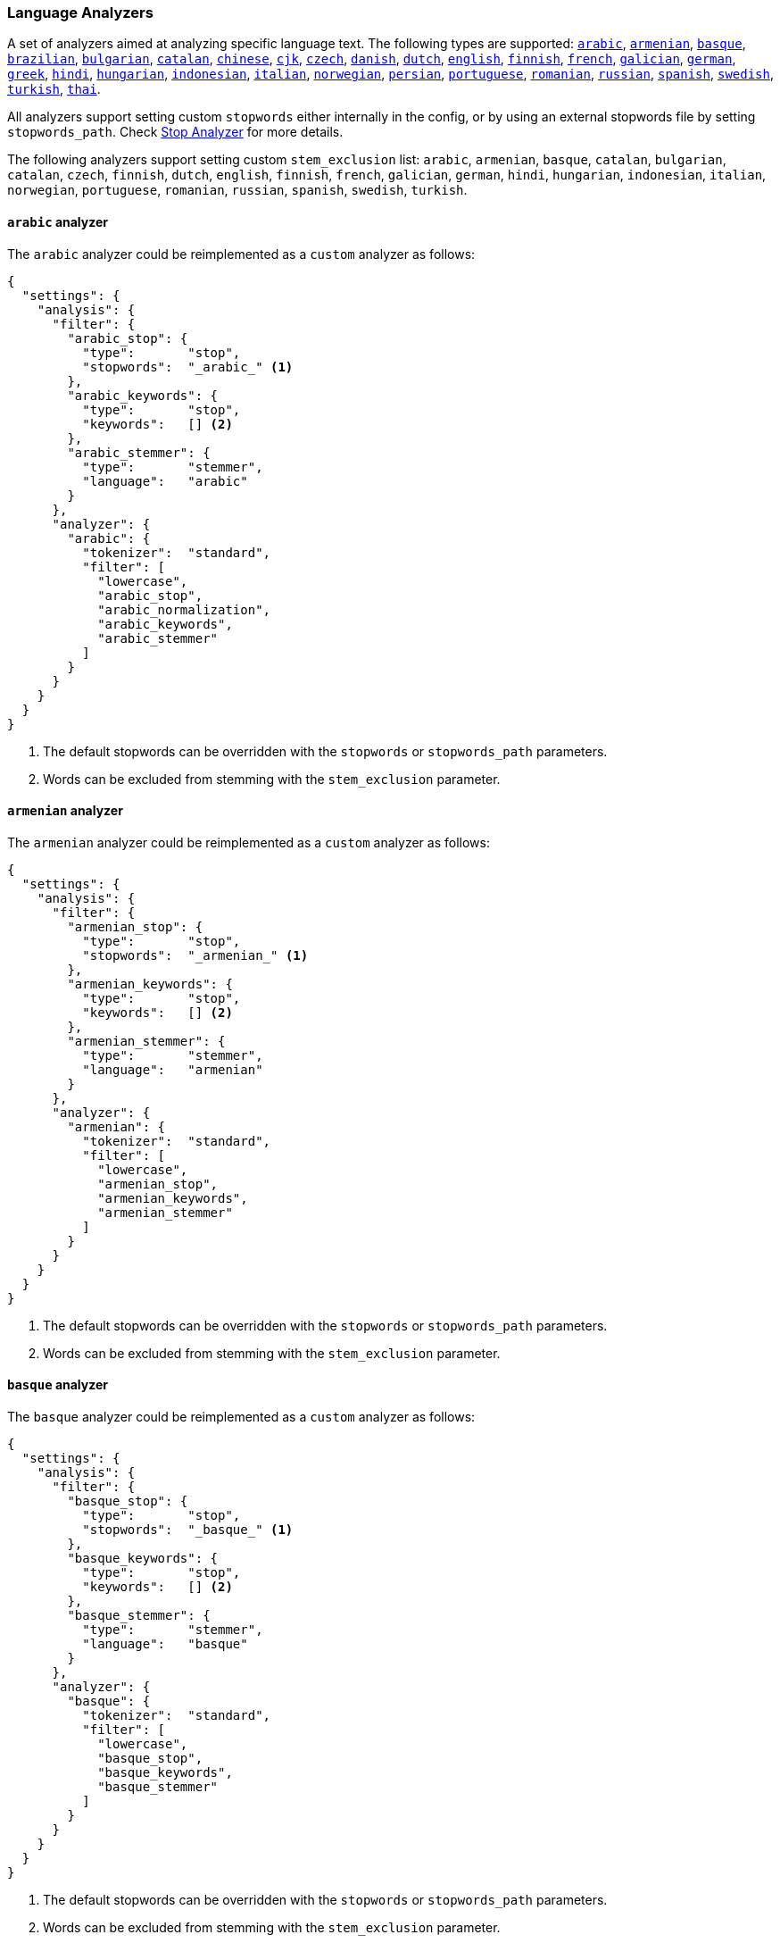 [[analysis-lang-analyzer]]
=== Language Analyzers

A set of analyzers aimed at analyzing specific language text. The
following types are supported:
<<arabic-analyzer,`arabic`>>,
<<armenian-analyzer,`armenian`>>,
<<basque-analyzer,`basque`>>,
<<brazilian-analyzer,`brazilian`>>,
<<bulgarian-analyzer,`bulgarian`>>,
<<catalan-analyzer,`catalan`>>,
<<chinese-analyzer,`chinese`>>,
<<cjk-analyzer,`cjk`>>,
<<czech-analyzer,`czech`>>,
<<danish-analyzer,`danish`>>,
<<dutch-analyzer,`dutch`>>,
<<english-analyzer,`english`>>,
<<finnish-analyzer,`finnish`>>,
<<french-analyzer,`french`>>,
<<galician-analyzer,`galician`>>,
<<german-analyzer,`german`>>,
<<greek-analyzer,`greek`>>,
<<hindi-analyzer,`hindi`>>,
<<hungarian-analyzer,`hungarian`>>,
<<indonesian-analyzer,`indonesian`>>,
<<italian-analyzer,`italian`>>,
<<norwegian-analyzer,`norwegian`>>,
<<persian-analyzer,`persian`>>,
<<portuguese-analyzer,`portuguese`>>,
<<romanian-analyzer,`romanian`>>,
<<russian-analyzer,`russian`>>,
<<spanish-analyzer,`spanish`>>,
<<swedish-analyzer,`swedish`>>,
<<turkish-analyzer,`turkish`>>,
<<thai-analyzer,`thai`>>.

All analyzers support setting custom `stopwords` either internally in
the config, or by using an external stopwords file by setting
`stopwords_path`. Check <<analysis-stop-analyzer,Stop Analyzer>> for
more details.

The following analyzers support setting custom `stem_exclusion` list:
`arabic`, `armenian`, `basque`, `catalan`, `bulgarian`, `catalan`,
`czech`, `finnish`, `dutch`, `english`, `finnish`, `french`, `galician`,
`german`, `hindi`, `hungarian`, `indonesian`, `italian`, `norwegian`,
`portuguese`, `romanian`, `russian`, `spanish`, `swedish`, `turkish`.

[[arabic-analyzer]]
==== `arabic` analyzer

The `arabic` analyzer could be reimplemented as a `custom` analyzer as follows:

[source,js]
----------------------------------------------------
{
  "settings": {
    "analysis": {
      "filter": {
        "arabic_stop": {
          "type":       "stop",
          "stopwords":  "_arabic_" <1>
        },
        "arabic_keywords": {
          "type":       "stop",
          "keywords":   [] <2>
        },
        "arabic_stemmer": {
          "type":       "stemmer",
          "language":   "arabic"
        }
      },
      "analyzer": {
        "arabic": {
          "tokenizer":  "standard",
          "filter": [
            "lowercase",
            "arabic_stop",
            "arabic_normalization",
            "arabic_keywords",
            "arabic_stemmer"
          ]
        }
      }
    }
  }
}
----------------------------------------------------
<1> The default stopwords can be overridden with the `stopwords`
    or `stopwords_path` parameters.
<2> Words can be excluded from stemming with the `stem_exclusion`
    parameter.

[[armenian-analyzer]]
==== `armenian` analyzer

The `armenian` analyzer could be reimplemented as a `custom` analyzer as follows:

[source,js]
----------------------------------------------------
{
  "settings": {
    "analysis": {
      "filter": {
        "armenian_stop": {
          "type":       "stop",
          "stopwords":  "_armenian_" <1>
        },
        "armenian_keywords": {
          "type":       "stop",
          "keywords":   [] <2>
        },
        "armenian_stemmer": {
          "type":       "stemmer",
          "language":   "armenian"
        }
      },
      "analyzer": {
        "armenian": {
          "tokenizer":  "standard",
          "filter": [
            "lowercase",
            "armenian_stop",
            "armenian_keywords",
            "armenian_stemmer"
          ]
        }
      }
    }
  }
}
----------------------------------------------------
<1> The default stopwords can be overridden with the `stopwords`
    or `stopwords_path` parameters.
<2> Words can be excluded from stemming with the `stem_exclusion`
    parameter.

[[basque-analyzer]]
==== `basque` analyzer

The `basque` analyzer could be reimplemented as a `custom` analyzer as follows:

[source,js]
----------------------------------------------------
{
  "settings": {
    "analysis": {
      "filter": {
        "basque_stop": {
          "type":       "stop",
          "stopwords":  "_basque_" <1>
        },
        "basque_keywords": {
          "type":       "stop",
          "keywords":   [] <2>
        },
        "basque_stemmer": {
          "type":       "stemmer",
          "language":   "basque"
        }
      },
      "analyzer": {
        "basque": {
          "tokenizer":  "standard",
          "filter": [
            "lowercase",
            "basque_stop",
            "basque_keywords",
            "basque_stemmer"
          ]
        }
      }
    }
  }
}
----------------------------------------------------
<1> The default stopwords can be overridden with the `stopwords`
    or `stopwords_path` parameters.
<2> Words can be excluded from stemming with the `stem_exclusion`
    parameter.

[[brazilian-analyzer]]
==== `brazilian` analyzer

The `brazilian` analyzer could be reimplemented as a `custom` analyzer as follows:

[source,js]
----------------------------------------------------
{
  "settings": {
    "analysis": {
      "filter": {
        "brazilian_stop": {
          "type":       "stop",
          "stopwords":  "_brazilian_" <1>
        },
        "brazilian_keywords": {
          "type":       "stop",
          "keywords":   [] <2>
        },
        "brazilian_stemmer": {
          "type":       "stemmer",
          "language":   "brazilian"
        }
      },
      "analyzer": {
        "brazilian": {
          "tokenizer":  "standard",
          "filter": [
            "lowercase",
            "brazilian_stop",
            "brazilian_keywords",
            "brazilian_stemmer"
          ]
        }
      }
    }
  }
}
----------------------------------------------------
<1> The default stopwords can be overridden with the `stopwords`
    or `stopwords_path` parameters.
<2> Words can be excluded from stemming with the `stem_exclusion`
    parameter.

[[bulgarian-analyzer]]
==== `bulgarian` analyzer

The `bulgarian` analyzer could be reimplemented as a `custom` analyzer as follows:

[source,js]
----------------------------------------------------
{
  "settings": {
    "analysis": {
      "filter": {
        "bulgarian_stop": {
          "type":       "stop",
          "stopwords":  "_bulgarian_" <1>
        },
        "bulgarian_keywords": {
          "type":       "stop",
          "keywords":   [] <2>
        },
        "bulgarian_stemmer": {
          "type":       "stemmer",
          "language":   "bulgarian"
        }
      },
      "analyzer": {
        "bulgarian": {
          "tokenizer":  "standard",
          "filter": [
            "lowercase",
            "bulgarian_stop",
            "bulgarian_keywords",
            "bulgarian_stemmer"
          ]
        }
      }
    }
  }
}
----------------------------------------------------
<1> The default stopwords can be overridden with the `stopwords`
    or `stopwords_path` parameters.
<2> Words can be excluded from stemming with the `stem_exclusion`
    parameter.

[[catalan-analyzer]]
==== `catalan` analyzer

The `catalan` analyzer could be reimplemented as a `custom` analyzer as follows:

[source,js]
----------------------------------------------------
{
  "settings": {
    "analysis": {
      "filter": {
        "catalan_elision": {
        "type":         "elision",
            "articles": [ "d", "l", "m", "n", "s", "t"]
        },
        "catalan_stop": {
          "type":       "stop",
          "stopwords":  "_catalan_" <1>
        },
        "catalan_keywords": {
          "type":       "stop",
          "keywords":   [] <2>
        },
        "catalan_stemmer": {
          "type":       "stemmer",
          "language":   "catalan"
        }
      },
      "analyzer": {
        "catalan": {
          "tokenizer":  "standard",
          "filter": [
            "catalan_elision",
            "lowercase",
            "catalan_stop",
            "catalan_keywords",
            "catalan_stemmer"
          ]
        }
      }
    }
  }
}
----------------------------------------------------
<1> The default stopwords can be overridden with the `stopwords`
    or `stopwords_path` parameters.
<2> Words can be excluded from stemming with the `stem_exclusion`
    parameter.

[[chinese-analyzer]]
==== `chinese` analyzer

The `chinese` analyzer cannot be reimplemented as a `custom` analyzer
because it depends on the ChineseTokenizer and ChineseFilter classes,
which are not exposed in Elasticsearch.  These classes are
deprecated in Lucene 4 and the `chinese` analyzer will be replaced
with the <<analysis-standard-analyzer>> in Lucene 5.

[[cjk-analyzer]]
==== `cjk` analyzer

The `cjk` analyzer could be reimplemented as a `custom` analyzer as follows:

[source,js]
----------------------------------------------------
{
  "settings": {
    "analysis": {
      "filter": {
        "english_stop": {
          "type":       "stop",
          "stopwords":  "_english_" <1>
        }
      },
      "analyzer": {
        "cjk": {
          "tokenizer":  "standard",
          "filter": [
            "cjk_width"
            "lowercase",
            "cjk_bigram",
            "english_stop"
          ]
        }
      }
    }
  }
}
----------------------------------------------------
<1> The default stopwords can be overridden with the `stopwords`
    or `stopwords_path` parameters.

[[czech-analyzer]]
==== `czech` analyzer

The `czech` analyzer could be reimplemented as a `custom` analyzer as follows:

[source,js]
----------------------------------------------------
{
  "settings": {
    "analysis": {
      "filter": {
        "czech_stop": {
          "type":       "stop",
          "stopwords":  "_czech_" <1>
        },
        "czech_keywords": {
          "type":       "stop",
          "keywords":   [] <2>
        },
        "czech_stemmer": {
          "type":       "stemmer",
          "language":   "czech"
        }
      },
      "analyzer": {
        "czech": {
          "tokenizer":  "standard",
          "filter": [
            "lowercase",
            "czech_stop",
            "czech_keywords",
            "czech_stemmer"
          ]
        }
      }
    }
  }
}
----------------------------------------------------
<1> The default stopwords can be overridden with the `stopwords`
    or `stopwords_path` parameters.
<2> Words can be excluded from stemming with the `stem_exclusion`
    parameter.

[[danish-analyzer]]
==== `danish` analyzer

The `danish` analyzer could be reimplemented as a `custom` analyzer as follows:

[source,js]
----------------------------------------------------
{
  "settings": {
    "analysis": {
      "filter": {
        "danish_stop": {
          "type":       "stop",
          "stopwords":  "_danish_" <1>
        },
        "danish_keywords": {
          "type":       "stop",
          "keywords":   [] <2>
        },
        "danish_stemmer": {
          "type":       "stemmer",
          "language":   "danish"
        }
      },
      "analyzer": {
        "danish": {
          "tokenizer":  "standard",
          "filter": [
            "lowercase",
            "danish_stop",
            "danish_keywords",
            "danish_stemmer"
          ]
        }
      }
    }
  }
}
----------------------------------------------------
<1> The default stopwords can be overridden with the `stopwords`
    or `stopwords_path` parameters.
<2> Words can be excluded from stemming with the `stem_exclusion`
    parameter.

[[dutch-analyzer]]
==== `dutch` analyzer

The `dutch` analyzer could be reimplemented as a `custom` analyzer as follows:

[source,js]
----------------------------------------------------
{
  "settings": {
    "analysis": {
      "filter": {
        "dutch_stop": {
          "type":       "stop",
          "stopwords":  "_dutch_" <1>
        },
        "dutch_keywords": {
          "type":       "stop",
          "keywords":   [] <2>
        },
        "dutch_stemmer": {
          "type":       "stemmer",
          "language":   "dutch"
        },
        "dutch_override": {
          "type":       "stemmer_override",
          "rules": [
            "fiets=>fiets",
            "bromfiets=>bromfiets",
            "ei=>eier",
            "kind=>kinder"
          ]
        }
      },
      "analyzer": {
        "dutch": {
          "tokenizer":  "standard",
          "filter": [
            "lowercase",
            "dutch_stop",
            "dutch_keywords",
            "dutch_override",
            "dutch_stemmer"
          ]
        }
      }
    }
  }
}
----------------------------------------------------
<1> The default stopwords can be overridden with the `stopwords`
    or `stopwords_path` parameters.
<2> Words can be excluded from stemming with the `stem_exclusion`
    parameter.

[[english-analyzer]]
==== `english` analyzer

The `english` analyzer could be reimplemented as a `custom` analyzer as follows:

[source,js]
----------------------------------------------------
{
  "settings": {
    "analysis": {
      "filter": {
        "english_stop": {
          "type":       "stop",
          "stopwords":  "_english_" <1>
        },
        "english_keywords": {
          "type":       "stop",
          "keywords":   [] <2>
        },
        "english_possessive_stemmer": {
          "type":       "stemmer",
          "language":   "possessive_english"
        }
      },
      "analyzer": {
        "english": {
          "tokenizer":  "standard",
          "filter": [
            "english_possessive_stemmer",
            "lowercase",
            "english_stop",
            "english_keywords",
            "porter_stem"
          ]
        }
      }
    }
  }
}
----------------------------------------------------
<1> The default stopwords can be overridden with the `stopwords`
    or `stopwords_path` parameters.
<2> Words can be excluded from stemming with the `stem_exclusion`
    parameter.

[[finnish-analyzer]]
==== `finnish` analyzer

The `finnish` analyzer could be reimplemented as a `custom` analyzer as follows:

[source,js]
----------------------------------------------------
{
  "settings": {
    "analysis": {
      "filter": {
        "finnish_stop": {
          "type":       "stop",
          "stopwords":  "_finnish_" <1>
        },
        "finnish_keywords": {
          "type":       "stop",
          "keywords":   [] <2>
        },
        "finnish_stemmer": {
          "type":       "stemmer",
          "language":   "finnish"
        }
      },
      "analyzer": {
        "finnish": {
          "tokenizer":  "standard",
          "filter": [
            "lowercase",
            "finnish_stop",
            "finnish_keywords",
            "finnish_stemmer"
          ]
        }
      }
    }
  }
}
----------------------------------------------------
<1> The default stopwords can be overridden with the `stopwords`
    or `stopwords_path` parameters.
<2> Words can be excluded from stemming with the `stem_exclusion`
    parameter.

[[french-analyzer]]
==== `french` analyzer

The `french` analyzer could be reimplemented as a `custom` analyzer as follows:

[source,js]
----------------------------------------------------
{
  "settings": {
    "analysis": {
      "filter": {
        "french_elision": {
        "type":         "elision",
            "articles": [ "l", "m", "t", "qu", "n", "s",
                          "j", "d", "c", "jusqu", "quoiqu",
                          "lorsqu", "puisqu"
                        ]
        },
        "french_stop": {
          "type":       "stop",
          "stopwords":  "_french_" <1>
        },
        "french_keywords": {
          "type":       "stop",
          "keywords":   [] <2>
        },
        "french_stemmer": {
          "type":       "stemmer",
          "language":   "light_french"
        }
      },
      "analyzer": {
        "french": {
          "tokenizer":  "standard",
          "filter": [
            "french_elision",
            "lowercase",
            "french_stop",
            "french_keywords",
            "french_stemmer"
          ]
        }
      }
    }
  }
}
----------------------------------------------------
<1> The default stopwords can be overridden with the `stopwords`
    or `stopwords_path` parameters.
<2> Words can be excluded from stemming with the `stem_exclusion`
    parameter.

[[galician-analyzer]]
==== `galician` analyzer

The `galician` analyzer could be reimplemented as a `custom` analyzer as follows:

[source,js]
----------------------------------------------------
{
  "settings": {
    "analysis": {
      "filter": {
        "galician_stop": {
          "type":       "stop",
          "stopwords":  "_galician_" <1>
        },
        "galician_keywords": {
          "type":       "stop",
          "keywords":   [] <2>
        },
        "galician_stemmer": {
          "type":       "stemmer",
          "language":   "galician"
        }
      },
      "analyzer": {
        "galician": {
          "tokenizer":  "standard",
          "filter": [
            "lowercase",
            "galician_stop",
            "galician_keywords",
            "galician_stemmer"
          ]
        }
      }
    }
  }
}
----------------------------------------------------
<1> The default stopwords can be overridden with the `stopwords`
    or `stopwords_path` parameters.
<2> Words can be excluded from stemming with the `stem_exclusion`
    parameter.

[[german-analyzer]]
==== `german` analyzer

The `german` analyzer could be reimplemented as a `custom` analyzer as follows:

[source,js]
----------------------------------------------------
{
  "settings": {
    "analysis": {
      "filter": {
        "german_stop": {
          "type":       "stop",
          "stopwords":  "_german_" <1>
        },
        "german_keywords": {
          "type":       "stop",
          "keywords":   [] <2>
        },
        "german_stemmer": {
          "type":       "stemmer",
          "language":   "light_german"
        }
      },
      "analyzer": {
        "german": {
          "tokenizer":  "standard",
          "filter": [
            "lowercase",
            "german_stop",
            "german_keywords",
            "ascii_folding", <3>
            "german_stemmer"
          ]
        }
      }
    }
  }
}
----------------------------------------------------
<1> The default stopwords can be overridden with the `stopwords`
    or `stopwords_path` parameters.
<2> Words can be excluded from stemming with the `stem_exclusion`
    parameter.
<3> The `german` analyzer actually uses the GermanNormalizationFilter,
    which isn't exposed in Elasticsearch.  The `ascii_folding` filter
    does a similar job but is more extensive.

[[greek-analyzer]]
==== `greek` analyzer

The `greek` analyzer could be reimplemented as a `custom` analyzer as follows:

[source,js]
----------------------------------------------------
{
  "settings": {
    "analysis": {
      "filter": {
        "greek_stop": {
          "type":       "stop",
          "stopwords":  "_greek_" <1>
        },
        "greek_keywords": {
          "type":       "stop",
          "keywords":   [] <2>
        },
        "greek_stemmer": {
          "type":       "stemmer",
          "language":   "greek"
        }
      },
      "analyzer": {
        "greek": {
          "tokenizer":  "standard",
          "filter": [
            "lowercase",
            "greek_stop",
            "greek_keywords",
            "greek_stemmer"
          ]
        }
      }
    }
  }
}
----------------------------------------------------
<1> The default stopwords can be overridden with the `stopwords`
    or `stopwords_path` parameters.
<2> Words can be excluded from stemming with the `stem_exclusion`
    parameter.

[[hindi-analyzer]]
==== `hindi` analyzer

The `hindi` analyzer cannot currently be implemented as a `custom` analyzer
as it depends on the IndicNormalizationFilter and HindiNormalizationFilter
which are not yet exposed by Elasticsearch. Instead, see the <<icu-analysis-plugin>>.

[[hungarian-analyzer]]
==== `hungarian` analyzer

The `hungarian` analyzer could be reimplemented as a `custom` analyzer as follows:

[source,js]
----------------------------------------------------
{
  "settings": {
    "analysis": {
      "filter": {
        "hungarian_stop": {
          "type":       "stop",
          "stopwords":  "_hungarian_" <1>
        },
        "hungarian_keywords": {
          "type":       "stop",
          "keywords":   [] <2>
        },
        "hungarian_stemmer": {
          "type":       "stemmer",
          "language":   "hungarian"
        }
      },
      "analyzer": {
        "hungarian": {
          "tokenizer":  "standard",
          "filter": [
            "lowercase",
            "hungarian_stop",
            "hungarian_keywords",
            "hungarian_stemmer"
          ]
        }
      }
    }
  }
}
----------------------------------------------------
<1> The default stopwords can be overridden with the `stopwords`
    or `stopwords_path` parameters.
<2> Words can be excluded from stemming with the `stem_exclusion`
    parameter.


[[indonesian-analyzer]]
==== `indonesian` analyzer

The `indonesian` analyzer could be reimplemented as a `custom` analyzer as follows:

[source,js]
----------------------------------------------------
{
  "settings": {
    "analysis": {
      "filter": {
        "indonesian_stop": {
          "type":       "stop",
          "stopwords":  "_indonesian_" <1>
        },
        "indonesian_keywords": {
          "type":       "stop",
          "keywords":   [] <2>
        },
        "indonesian_stemmer": {
          "type":       "stemmer",
          "language":   "indonesian"
        }
      },
      "analyzer": {
        "indonesian": {
          "tokenizer":  "standard",
          "filter": [
            "lowercase",
            "indonesian_stop",
            "indonesian_keywords",
            "indonesian_stemmer"
          ]
        }
      }
    }
  }
}
----------------------------------------------------
<1> The default stopwords can be overridden with the `stopwords`
    or `stopwords_path` parameters.
<2> Words can be excluded from stemming with the `stem_exclusion`
    parameter.

[[italian-analyzer]]
==== `italian` analyzer

The `italian` analyzer could be reimplemented as a `custom` analyzer as follows:

[source,js]
----------------------------------------------------
{
  "settings": {
    "analysis": {
      "filter": {
        "italian_elision": {
        "type":         "elision",
            "articles": [
                "c", "l", "all", "dall", "dell",
                "nell", "sull", "coll", "pell",
                "gl", "agl", "dagl", "degl", "negl",
                "sugl", "un", "m", "t", "s", "v", "d"
            ]
        },
        "italian_stop": {
          "type":       "stop",
          "stopwords":  "_italian_" <1>
        },
        "italian_keywords": {
          "type":       "stop",
          "keywords":   [] <2>
        },
        "italian_stemmer": {
          "type":       "stemmer",
          "language":   "light_italian"
        }
      },
      "analyzer": {
        "italian": {
          "tokenizer":  "standard",
          "filter": [
            "italian_elision",
            "lowercase",
            "italian_stop",
            "italian_keywords",
            "italian_stemmer"
          ]
        }
      }
    }
  }
}
----------------------------------------------------
<1> The default stopwords can be overridden with the `stopwords`
    or `stopwords_path` parameters.
<2> Words can be excluded from stemming with the `stem_exclusion`
    parameter.

[[norwegian-analyzer]]
==== `norwegian` analyzer

The `norwegian` analyzer could be reimplemented as a `custom` analyzer as follows:

[source,js]
----------------------------------------------------
{
  "settings": {
    "analysis": {
      "filter": {
        "norwegian_stop": {
          "type":       "stop",
          "stopwords":  "_norwegian_" <1>
        },
        "norwegian_keywords": {
          "type":       "stop",
          "keywords":   [] <2>
        },
        "norwegian_stemmer": {
          "type":       "stemmer",
          "language":   "norwegian"
        }
      },
      "analyzer": {
        "norwegian": {
          "tokenizer":  "standard",
          "filter": [
            "lowercase",
            "norwegian_stop",
            "norwegian_keywords",
            "norwegian_stemmer"
          ]
        }
      }
    }
  }
}
----------------------------------------------------
<1> The default stopwords can be overridden with the `stopwords`
    or `stopwords_path` parameters.
<2> Words can be excluded from stemming with the `stem_exclusion`
    parameter.

[[persian-analyzer]]
==== `persian` analyzer

The `persian` analyzer could be reimplemented as a `custom` analyzer as follows:

[source,js]
----------------------------------------------------
{
  "settings": {
    "analysis": {
      "char_filter": {
        "zero_width_spaces": {
            "type":       "mapping",
            "mappings": [ "\\u200C=> "] <1>
        }
      },
      "filter": {
        "persian_stop": {
          "type":       "stop",
          "stopwords":  "_persian_" <2>
        }
      },
      "analyzer": {
        "persian": {
          "tokenizer":     "standard",
          "char_filter": [ "zero_width_spaces" ]
          "filter": [
            "lowercase",
            "arabic_normalization",
            "persian_normalization",
            "persian_stop"
          ]
        }
      }
    }
  }
}
----------------------------------------------------
<1> Replaces zero-width non-joiners with an ASCII space.
<2> The default stopwords can be overridden with the `stopwords`
    or `stopwords_path` parameters.

[[portuguese-analyzer]]
==== `portuguese` analyzer

The `portuguese` analyzer could be reimplemented as a `custom` analyzer as follows:

[source,js]
----------------------------------------------------
{
  "settings": {
    "analysis": {
      "filter": {
        "portuguese_stop": {
          "type":       "stop",
          "stopwords":  "_portuguese_" <1>
        },
        "portuguese_keywords": {
          "type":       "stop",
          "keywords":   [] <2>
        },
        "portuguese_stemmer": {
          "type":       "stemmer",
          "language":   "light_portuguese"
        }
      },
      "analyzer": {
        "portuguese": {
          "tokenizer":  "standard",
          "filter": [
            "lowercase",
            "portuguese_stop",
            "portuguese_keywords",
            "portuguese_stemmer"
          ]
        }
      }
    }
  }
}
----------------------------------------------------
<1> The default stopwords can be overridden with the `stopwords`
    or `stopwords_path` parameters.
<2> Words can be excluded from stemming with the `stem_exclusion`
    parameter.

[[romanian-analyzer]]
==== `romanian` analyzer

The `romanian` analyzer could be reimplemented as a `custom` analyzer as follows:

[source,js]
----------------------------------------------------
{
  "settings": {
    "analysis": {
      "filter": {
        "romanian_stop": {
          "type":       "stop",
          "stopwords":  "_romanian_" <1>
        },
        "romanian_keywords": {
          "type":       "stop",
          "keywords":   [] <2>
        },
        "romanian_stemmer": {
          "type":       "stemmer",
          "language":   "romanian"
        }
      },
      "analyzer": {
        "romanian": {
          "tokenizer":  "standard",
          "filter": [
            "lowercase",
            "romanian_stop",
            "romanian_keywords",
            "romanian_stemmer"
          ]
        }
      }
    }
  }
}
----------------------------------------------------
<1> The default stopwords can be overridden with the `stopwords`
    or `stopwords_path` parameters.
<2> Words can be excluded from stemming with the `stem_exclusion`
    parameter.


[[russian-analyzer]]
==== `russian` analyzer

The `russian` analyzer could be reimplemented as a `custom` analyzer as follows:

[source,js]
----------------------------------------------------
{
  "settings": {
    "analysis": {
      "filter": {
        "russian_stop": {
          "type":       "stop",
          "stopwords":  "_russian_" <1>
        },
        "russian_keywords": {
          "type":       "stop",
          "keywords":   [] <2>
        },
        "russian_stemmer": {
          "type":       "stemmer",
          "language":   "russian"
        }
      },
      "analyzer": {
        "russian": {
          "tokenizer":  "standard",
          "filter": [
            "lowercase",
            "russian_stop",
            "russian_keywords",
            "russian_stemmer"
          ]
        }
      }
    }
  }
}
----------------------------------------------------
<1> The default stopwords can be overridden with the `stopwords`
    or `stopwords_path` parameters.
<2> Words can be excluded from stemming with the `stem_exclusion`
    parameter.

[[spanish-analyzer]]
==== `spanish` analyzer

The `spanish` analyzer could be reimplemented as a `custom` analyzer as follows:

[source,js]
----------------------------------------------------
{
  "settings": {
    "analysis": {
      "filter": {
        "spanish_stop": {
          "type":       "stop",
          "stopwords":  "_spanish_" <1>
        },
        "spanish_keywords": {
          "type":       "stop",
          "keywords":   [] <2>
        },
        "spanish_stemmer": {
          "type":       "stemmer",
          "language":   "light_spanish"
        }
      },
      "analyzer": {
        "spanish": {
          "tokenizer":  "standard",
          "filter": [
            "lowercase",
            "spanish_stop",
            "spanish_keywords",
            "spanish_stemmer"
          ]
        }
      }
    }
  }
}
----------------------------------------------------
<1> The default stopwords can be overridden with the `stopwords`
    or `stopwords_path` parameters.
<2> Words can be excluded from stemming with the `stem_exclusion`
    parameter.

[[swedish-analyzer]]
==== `swedish` analyzer

The `swedish` analyzer could be reimplemented as a `custom` analyzer as follows:

[source,js]
----------------------------------------------------
{
  "settings": {
    "analysis": {
      "filter": {
        "swedish_stop": {
          "type":       "stop",
          "stopwords":  "_swedish_" <1>
        },
        "swedish_keywords": {
          "type":       "stop",
          "keywords":   [] <2>
        },
        "swedish_stemmer": {
          "type":       "stemmer",
          "language":   "swedish"
        }
      },
      "analyzer": {
        "swedish": {
          "tokenizer":  "standard",
          "filter": [
            "lowercase",
            "swedish_stop",
            "swedish_keywords",
            "swedish_stemmer"
          ]
        }
      }
    }
  }
}
----------------------------------------------------
<1> The default stopwords can be overridden with the `stopwords`
    or `stopwords_path` parameters.
<2> Words can be excluded from stemming with the `stem_exclusion`
    parameter.

[[turkish-analyzer]]
==== `turkish` analyzer

The `turkish` analyzer cannot currently be implemented as a `custom` analyzer
because it depends on the TurkishLowerCaseFilter and the ApostropheFilter
which are not exposed in Elasticsearch. Instead, see the <<icu-analysis-plugin>>.

[[thai-analyzer]]
==== `thai` analyzer

The `thai` analyzer cannot currently be implemented as a `custom` analyzer
because it depends on the ThaiTokenizer which is not exposed in Elasticsearch.
Instead, see the <<icu-analysis-plugin>>.

